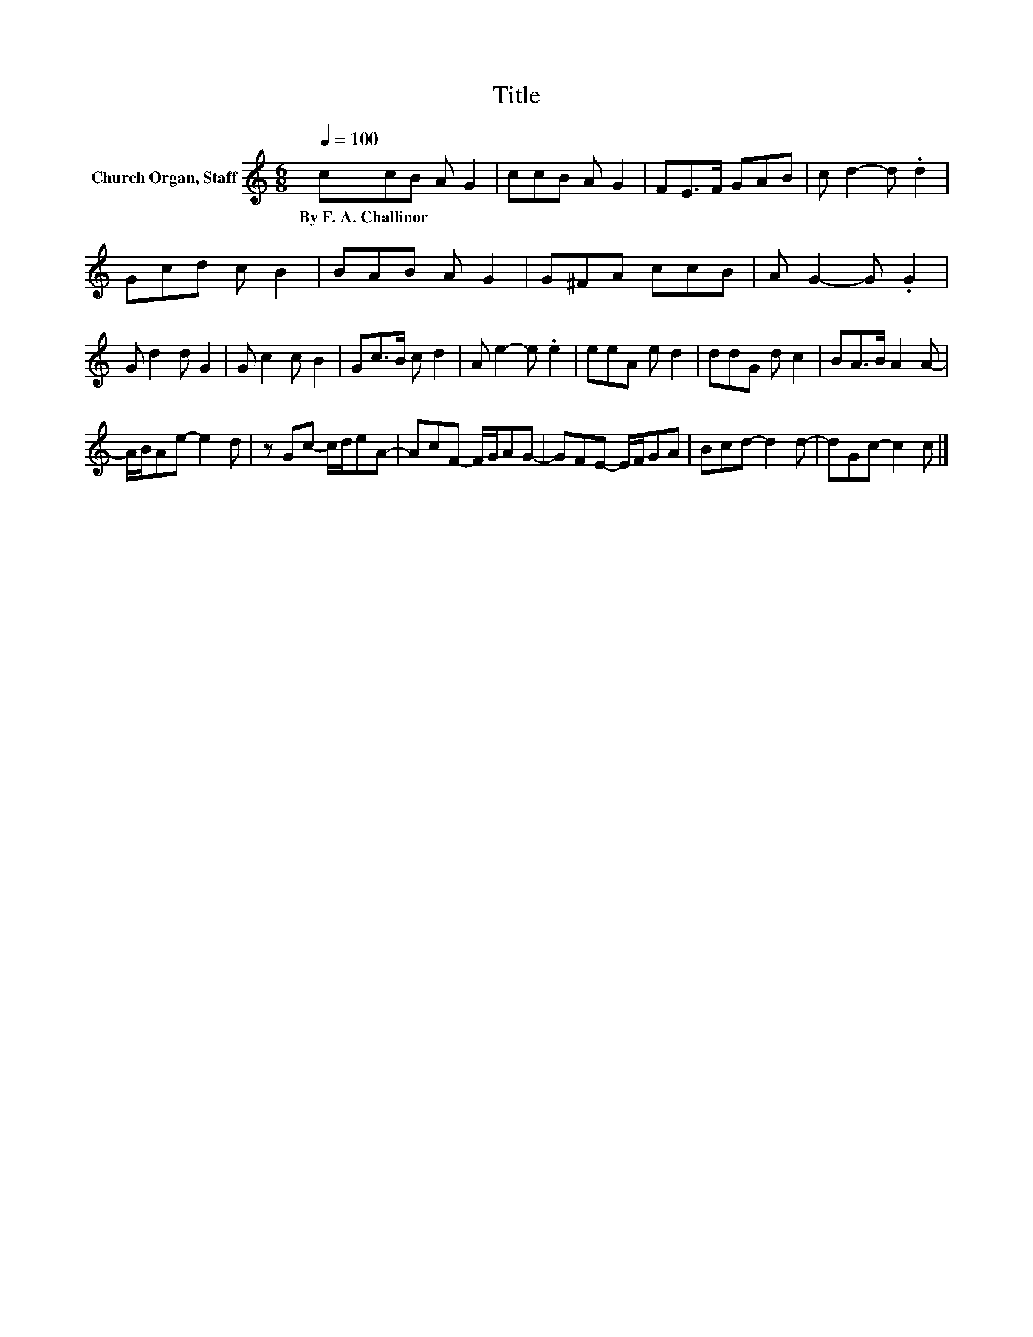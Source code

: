 X:1
T:Title
L:1/8
Q:1/4=100
M:6/8
K:C
V:1 treble nm="Church Organ, Staff"
V:1
 ccB A G2 | ccB A G2 | FE>F GAB | c d2- d .d2 | Gcd c B2 | BAB A G2 | G^FA ccB | A G2- G .G2 | %8
w: By~F.~A.~Challinor * * * *||||||||
 G d2 d G2 | G c2 c B2 | Gc>B c d2 | A e2- e .e2 | eeA e d2 | ddG d c2 | BA>B A2 A- | %15
w: |||||||
 A/B/Ae- e2 d | z Gc- c/d/eA- | AcF- F/G/AG- | GFE- E/F/GA | Bcd- d2 d- | dGc- c2 c |] %21
w: ||||||

